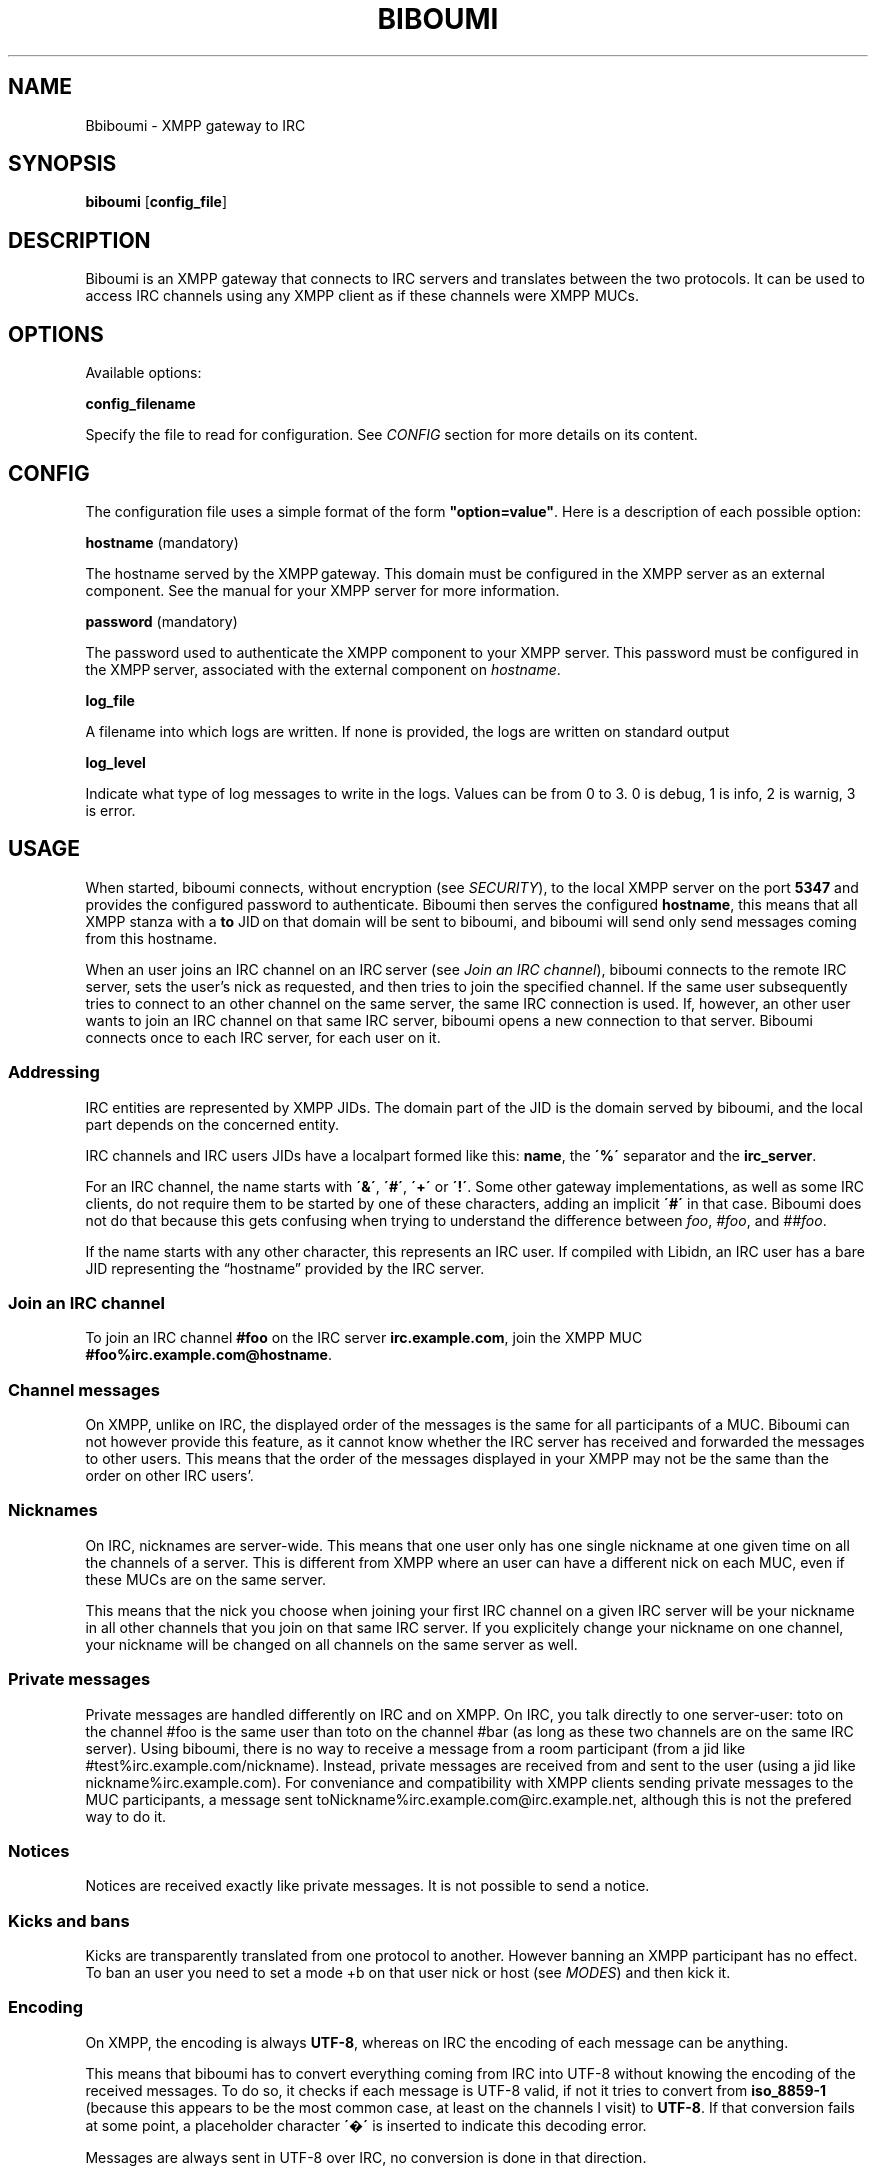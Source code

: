 .\" generated with Ronn/v0.7.3
.\" http://github.com/rtomayko/ronn/tree/0.7.3
.
.TH "BIBOUMI" "" "December 2013" "" ""
.
.SH "NAME"
Bbiboumi \- XMPP gateway to IRC
.
.SH "SYNOPSIS"
\fBbiboumi\fR [\fBconfig_file\fR]
.
.SH "DESCRIPTION"
Biboumi is an XMPP gateway that connects to IRC servers and translates between the two protocols\. It can be used to access IRC channels using any XMPP client as if these channels were XMPP MUCs\.
.
.SH "OPTIONS"
Available options:
.
.P
\fBconfig_filename\fR
.
.P
Specify the file to read for configuration\. See \fICONFIG\fR section for more details on its content\.
.
.SH "CONFIG"
The configuration file uses a simple format of the form \fB"option=value"\fR\. Here is a description of each possible option:
.
.P
\fBhostname\fR (mandatory)
.
.P
The hostname served by the XMPP gateway\. This domain must be configured in the XMPP server as an external component\. See the manual for your XMPP server for more information\.
.
.P
\fBpassword\fR (mandatory)
.
.P
The password used to authenticate the XMPP component to your XMPP server\. This password must be configured in the XMPP server, associated with the external component on \fIhostname\fR\.
.
.P
\fBlog_file\fR
.
.P
A filename into which logs are written\. If none is provided, the logs are written on standard output
.
.P
\fBlog_level\fR
.
.P
Indicate what type of log messages to write in the logs\. Values can be from 0 to 3\. 0 is debug, 1 is info, 2 is warnig, 3 is error\.
.
.SH "USAGE"
When started, biboumi connects, without encryption (see \fISECURITY\fR), to the local XMPP server on the port \fB5347\fR and provides the configured password to authenticate\. Biboumi then serves the configured \fBhostname\fR, this means that all XMPP stanza with a \fBto\fR JID on that domain will be sent to biboumi, and biboumi will send only send messages coming from this hostname\.
.
.P
When an user joins an IRC channel on an IRC server (see \fIJoin an IRC channel\fR), biboumi connects to the remote IRC server, sets the user’s nick as requested, and then tries to join the specified channel\. If the same user subsequently tries to connect to an other channel on the same server, the same IRC connection is used\. If, however, an other user wants to join an IRC channel on that same IRC server, biboumi opens a new connection to that server\. Biboumi connects once to each IRC server, for each user on it\.
.
.SS "Addressing"
IRC entities are represented by XMPP JIDs\. The domain part of the JID is the domain served by biboumi, and the local part depends on the concerned entity\.
.
.P
IRC channels and IRC users JIDs have a localpart formed like this: \fBname\fR, the \fB\'%\'\fR separator and the \fBirc_server\fR\.
.
.P
For an IRC channel, the name starts with \fB\'&\'\fR, \fB\'#\'\fR, \fB\'+\'\fR or \fB\'!\'\fR\. Some other gateway implementations, as well as some IRC clients, do not require them to be started by one of these characters, adding an implicit \fB\'#\'\fR in that case\. Biboumi does not do that because this gets confusing when trying to understand the difference between \fIfoo\fR, \fI#foo\fR, and \fI##foo\fR\.
.
.P
If the name starts with any other character, this represents an IRC user\. If compiled with Libidn, an IRC user has a bare JID representing the “hostname” provided by the IRC server\.
.
.SS "Join an IRC channel"
To join an IRC channel \fB#foo\fR on the IRC server \fBirc\.example\.com\fR, join the XMPP MUC \fB#foo%irc\.example\.com@hostname\fR\.
.
.SS "Channel messages"
On XMPP, unlike on IRC, the displayed order of the messages is the same for all participants of a MUC\. Biboumi can not however provide this feature, as it cannot know whether the IRC server has received and forwarded the messages to other users\. This means that the order of the messages displayed in your XMPP may not be the same than the order on other IRC users’\.
.
.SS "Nicknames"
On IRC, nicknames are server\-wide\. This means that one user only has one single nickname at one given time on all the channels of a server\. This is different from XMPP where an user can have a different nick on each MUC, even if these MUCs are on the same server\.
.
.P
This means that the nick you choose when joining your first IRC channel on a given IRC server will be your nickname in all other channels that you join on that same IRC server\. If you explicitely change your nickname on one channel, your nickname will be changed on all channels on the same server as well\.
.
.SS "Private messages"
Private messages are handled differently on IRC and on XMPP\. On IRC, you talk directly to one server\-user: toto on the channel #foo is the same user than toto on the channel #bar (as long as these two channels are on the same IRC server)\. Using biboumi, there is no way to receive a message from a room participant (from a jid like #test%irc\.example\.com/nickname)\. Instead, private messages are received from and sent to the user (using a jid like nickname%irc\.example\.com)\. For conveniance and compatibility with XMPP clients sending private messages to the MUC participants, a message sent toNickname%irc\.example\.com@irc\.example\.net, although this is not the prefered way to do it\.
.
.SS "Notices"
Notices are received exactly like private messages\. It is not possible to send a notice\.
.
.SS "Kicks and bans"
Kicks are transparently translated from one protocol to another\. However banning an XMPP participant has no effect\. To ban an user you need to set a mode +b on that user nick or host (see \fIMODES\fR) and then kick it\.
.
.SS "Encoding"
On XMPP, the encoding is always \fBUTF\-8\fR, whereas on IRC the encoding of each message can be anything\.
.
.P
This means that biboumi has to convert everything coming from IRC into UTF\-8 without knowing the encoding of the received messages\. To do so, it checks if each message is UTF\-8 valid, if not it tries to convert from \fBiso_8859\-1\fR (because this appears to be the most common case, at least on the channels I visit) to \fBUTF\-8\fR\. If that conversion fails at some point, a placeholder character \fB\'�\'\fR is inserted to indicate this decoding error\.
.
.P
Messages are always sent in UTF\-8 over IRC, no conversion is done in that direction\.
.
.SS "IRC modes"
One feature that doesn’t exist on XMPP but does on IRC is the \fBmodes\fR\. Although some of these modes have a correspondance in the XMPP world (for example the \fB+o\fR mode on an user corresponds to the \fBmoderator\fR role in XMPP), it is impossible to map all these modes to an XMPP feature\. To circumvent this problem, biboumi provides a raw notification when modes are changed, and lets the user change the modes directly\.
.
.P
To change modes, simply send a message starting with “\fB/mode\fR” followed by the modes and the arguments you want to send to the IRC server\. For example “/mode +aho louiz”\. Note that your XMPP client may inteprete messages begining with “/” like a command\. To actually send a message starting with a slash, you may need to start your message with “//mode” or “/say /mode”, depending on your client\.
.
.P
When a mode is changed, the user is notified by a message coming from the MUC bare JID, looking like “Mode #foo [+ov] [toto tutu]”\. In addition, if the mode change can be translated to an XMPP feature, the user will be notified of this XMPP event as well\. For example if a mode “+o toto” is received, then toto’s role will be changed to moderator\. The mapping between IRC modes and XMPP features is as follow:
.
.P
\fB+o\fR
.
.P
Sets the participant’s role to \fBmoderator\fR\.
.
.P
\fB+a\fR
.
.P
Sets the participant’s role to \fBadmin\fR\.
.
.P
\fB+v\fR
.
.P
Sets the participant’s affiliation to \fBmember\fR\.
.
.SH "SECURITY"
Biboumi does not provide any encryption mechanism: connection to the XMPP server MUST be made on localhost\. The XMPP server is not supposed to accept non\-local connection from components, thus encryption is useless\. IRC SSL/TLS is also not implemented although this could be useful for some users, this is however not a high priority feature\.
.
.P
Biboumi also does not check if JIDs are properly formatted using nodeprep\. This must be done by the XMPP server to which biboumi is directly connected\.
.
.SH "AUTHORS"
Written by Florent Le Coz
